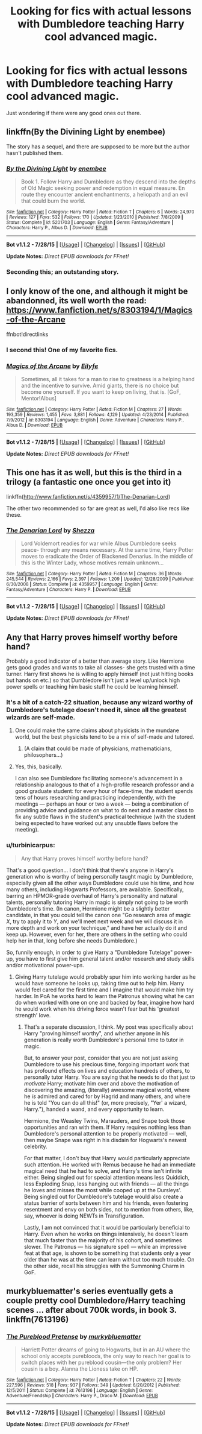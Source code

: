 #+TITLE: Looking for fics with actual lessons with Dumbledore teaching Harry cool advanced magic.

* Looking for fics with actual lessons with Dumbledore teaching Harry cool advanced magic.
:PROPERTIES:
:Author: Awful_Digiart
:Score: 12
:DateUnix: 1441488395.0
:DateShort: 2015-Sep-06
:FlairText: Request
:END:
Just wondering if there were any good ones out there.


** linkffn(By the Divining Light by enembee)

The story has a sequel, and there are supposed to be more but the author hasn't published them.
:PROPERTIES:
:Author: lmao234
:Score: 10
:DateUnix: 1441490008.0
:DateShort: 2015-Sep-06
:END:

*** [[http://www.fanfiction.net/s/5201703/1/][*/By the Divining Light/*]] by [[https://www.fanfiction.net/u/980211/enembee][/enembee/]]

#+begin_quote
  Book 1. Follow Harry and Dumbledore as they descend into the depths of Old Magic seeking power and redemption in equal measure. En route they encounter ancient enchantments, a heliopath and an evil that could burn the world.
#+end_quote

^{/Site/: [[http://www.fanfiction.net/][fanfiction.net]] *|* /Category/: Harry Potter *|* /Rated/: Fiction T *|* /Chapters/: 6 *|* /Words/: 24,970 *|* /Reviews/: 127 *|* /Favs/: 532 *|* /Follows/: 170 *|* /Updated/: 1/23/2010 *|* /Published/: 7/8/2009 *|* /Status/: Complete *|* /id/: 5201703 *|* /Language/: English *|* /Genre/: Fantasy/Adventure *|* /Characters/: Harry P., Albus D. *|* /Download/: [[http://www.p0ody-files.com/ff_to_ebook/mobile/makeEpub.php?id=5201703][EPUB]]}

--------------

*Bot v1.1.2 - 7/28/15* *|* [[[https://github.com/tusing/reddit-ffn-bot/wiki/Usage][Usage]]] | [[[https://github.com/tusing/reddit-ffn-bot/wiki/Changelog][Changelog]]] | [[[https://github.com/tusing/reddit-ffn-bot/issues/][Issues]]] | [[[https://github.com/tusing/reddit-ffn-bot/][GitHub]]]

*Update Notes:* /Direct EPUB downloads for FFnet!/
:PROPERTIES:
:Author: FanfictionBot
:Score: 3
:DateUnix: 1441490037.0
:DateShort: 2015-Sep-06
:END:


*** Seconding this; an outstanding story.
:PROPERTIES:
:Author: __Pers
:Score: 1
:DateUnix: 1441675393.0
:DateShort: 2015-Sep-08
:END:


** I only know of the one, and although it might be abandonned, its well worth the read: [[https://www.fanfiction.net/s/8303194/1/Magics-of-the-Arcane]]

ffnbot!directlinks
:PROPERTIES:
:Author: ryanvdb
:Score: 8
:DateUnix: 1441489154.0
:DateShort: 2015-Sep-06
:END:

*** I second this! One of my favorite fics.
:PROPERTIES:
:Author: tusing
:Score: 3
:DateUnix: 1441493650.0
:DateShort: 2015-Sep-06
:END:


*** [[http://www.fanfiction.net/s/8303194/1/][*/Magics of the Arcane/*]] by [[https://www.fanfiction.net/u/2552465/Eilyfe][/Eilyfe/]]

#+begin_quote
  Sometimes, all it takes for a man to rise to greatness is a helping hand and the incentive to survive. Amid giants, there is no choice but become one yourself. If you want to keep on living, that is. [GoF, Mentor!Albus]
#+end_quote

^{/Site/: [[http://www.fanfiction.net/][fanfiction.net]] *|* /Category/: Harry Potter *|* /Rated/: Fiction M *|* /Chapters/: 27 *|* /Words/: 193,359 *|* /Reviews/: 1,455 *|* /Favs/: 3,881 *|* /Follows/: 4,129 *|* /Updated/: 4/23/2014 *|* /Published/: 7/9/2012 *|* /id/: 8303194 *|* /Language/: English *|* /Genre/: Adventure *|* /Characters/: Harry P., Albus D. *|* /Download/: [[http://www.p0ody-files.com/ff_to_ebook/mobile/makeEpub.php?id=8303194][EPUB]]}

--------------

*Bot v1.1.2 - 7/28/15* *|* [[[https://github.com/tusing/reddit-ffn-bot/wiki/Usage][Usage]]] | [[[https://github.com/tusing/reddit-ffn-bot/wiki/Changelog][Changelog]]] | [[[https://github.com/tusing/reddit-ffn-bot/issues/][Issues]]] | [[[https://github.com/tusing/reddit-ffn-bot/][GitHub]]]

*Update Notes:* /Direct EPUB downloads for FFnet!/
:PROPERTIES:
:Author: FanfictionBot
:Score: 2
:DateUnix: 1441489168.0
:DateShort: 2015-Sep-06
:END:


** This one has it as well, but this is the third in a trilogy (a fantastic one once you get into it)

linkffn([[http://www.fanfiction.net/s/4359957/1/The-Denarian-Lord]])

The other two recommended so far are great as well, I'd also like recs like these.
:PROPERTIES:
:Author: MusubiKazesaru
:Score: 4
:DateUnix: 1441500476.0
:DateShort: 2015-Sep-06
:END:

*** [[http://www.fanfiction.net/s/4359957/1/][*/The Denarian Lord/*]] by [[https://www.fanfiction.net/u/524094/Shezza][/Shezza/]]

#+begin_quote
  Lord Voldemort readies for war while Albus Dumbledore seeks peace- through any means necessary. At the same time, Harry Potter moves to eradicate the Order of Blackened Denarius. In the middle of this is the Winter Lady, whose motives remain unknown...
#+end_quote

^{/Site/: [[http://www.fanfiction.net/][fanfiction.net]] *|* /Category/: Harry Potter *|* /Rated/: Fiction M *|* /Chapters/: 36 *|* /Words/: 245,544 *|* /Reviews/: 2,166 *|* /Favs/: 2,397 *|* /Follows/: 1,209 *|* /Updated/: 12/28/2009 *|* /Published/: 6/30/2008 *|* /Status/: Complete *|* /id/: 4359957 *|* /Language/: English *|* /Genre/: Fantasy/Adventure *|* /Characters/: Harry P. *|* /Download/: [[http://www.p0ody-files.com/ff_to_ebook/mobile/makeEpub.php?id=4359957][EPUB]]}

--------------

*Bot v1.1.2 - 7/28/15* *|* [[[https://github.com/tusing/reddit-ffn-bot/wiki/Usage][Usage]]] | [[[https://github.com/tusing/reddit-ffn-bot/wiki/Changelog][Changelog]]] | [[[https://github.com/tusing/reddit-ffn-bot/issues/][Issues]]] | [[[https://github.com/tusing/reddit-ffn-bot/][GitHub]]]

*Update Notes:* /Direct EPUB downloads for FFnet!/
:PROPERTIES:
:Author: FanfictionBot
:Score: 1
:DateUnix: 1441500543.0
:DateShort: 2015-Sep-06
:END:


** Any that Harry proves himself worthy before hand?

Probably a good indicator of a better than average story. Like Hermione gets good grades and wants to take all classes- she gets trusted with a time turner. Harry first shows he is willing to apply himself (not just hitting books but hands on etc.) so that Dumbledore isn't just a level up/unlock high power spells or teaching him basic stuff he could be learning himself.
:PROPERTIES:
:Score: 2
:DateUnix: 1441496173.0
:DateShort: 2015-Sep-06
:END:

*** It's a bit of a catch-22 situation, because any wizard worthy of Dumbledore's tutelage doesn't need it, since all the greatest wizards are self-made.
:PROPERTIES:
:Author: Taure
:Score: 4
:DateUnix: 1441564727.0
:DateShort: 2015-Sep-06
:END:

**** One could make the same claims about physicists in the mundane world, but the best physicists tend to be a mix of self-made and tutored.
:PROPERTIES:
:Author: __Pers
:Score: 2
:DateUnix: 1441675514.0
:DateShort: 2015-Sep-08
:END:

***** (A claim that could be made of physicians, mathematicians, philosophers...)
:PROPERTIES:
:Author: __Pers
:Score: 2
:DateUnix: 1441675557.0
:DateShort: 2015-Sep-08
:END:


**** Yes, this, basically.

I can also see Dumbledore facilitating someone's advancement in a relationship analogous to that of a high-profile research professor and a good graduate student: for every hour of face-time, the student spends tens of hours researching and practicing independently, with the meetings --- perhaps an hour or two a week --- being a combination of providing advice and guidance on what to do next and a master class to fix any subtle flaws in the student's practical technique (with the student being expected to have worked out any unsubtle flaws before the meeting).
:PROPERTIES:
:Author: turbinicarpus
:Score: 1
:DateUnix: 1441631799.0
:DateShort: 2015-Sep-07
:END:


*** u/turbinicarpus:
#+begin_quote
  Any that Harry proves himself worthy before hand?
#+end_quote

That's a good question... I don't think that there's anyone in Harry's generation who is worthy of being personally taught magic by Dumbledore, especially given all the other ways Dumbledore could use his time, and how many others, including Hogwarts Professors, are available. Specifically, barring an HPMOR-grade overhaul of Harry's personality and natural talents, personally tutoring Harry in magic is simply not going to be worth Dumbledore's time. (In canon, Hermione might be a slightly better candidate, in that you could tell the canon one "Go research area of magic /X/, try to apply it to /Y/, and we'll meet next week and we will discuss it in more depth and work on your technique," and have her actually do it and keep up. However, even for her, there are others in the setting who could help her in that, long before she needs Dumbledore.)

So, funnily enough, in order to give Harry a "Dumbledore Tutelage" power-up, you have to first give him general talent and/or research and study skills and/or motivational power-ups.
:PROPERTIES:
:Author: turbinicarpus
:Score: 5
:DateUnix: 1441514930.0
:DateShort: 2015-Sep-06
:END:

**** Giving Harry tutelage would probably spur him into working harder as he would have someone he looks up, taking time out to help him. Harry would feel cared for the first time and I imagine that would make him try harder. In PoA he works hard to learn the Patronus showing what he can do when worked with one on one and backed by fear, imagine how hard he would work when his driving force wasn't fear but his 'greatest strength' love.
:PROPERTIES:
:Author: FutureTrunks
:Score: 1
:DateUnix: 1441530181.0
:DateShort: 2015-Sep-06
:END:

***** That's a separate discussion, I think. My post was specifically about Harry "proving himself worthy", and whether anyone in his generation is really worth Dumbledore's personal time to tutor in magic.

But, to answer your post, consider that you are not just asking Dumbledore to use his precious time, forgoing important work that has profound effects on lives and education hundreds of others, to personally tutor Harry. You are saying that he needs to do that just to /motivate/ Harry; motivate him over and above the motivation of discovering the amazing, (literally) awesome magical world, where he /is/ admired and cared for by Hagrid and many others, and where he is told "You can do all this!" (or, more precisely, "Yer' a wizard, Harry."), handed a wand, and every opportunity to learn.

Hermione, the Weasley Twins, Marauders, and Snape took those opportunities and ran with them. If Harry requires nothing less than Dumbledore's personal attention to be properly motivated --- well, then maybe Snape was right in his disdain for Hogwarts's newest celebrity.

For that matter, I don't buy that Harry would particularly appreciate such attention. He worked with Remus because he had an immediate magical need that he had to solve, and Harry's time isn't infinite either. Being singled out for special attention means less Quiddich, less Exploding Snap, less hanging out with friends --- all the things he loves and misses the most while cooped up at the Dursleys'. Being singled out for Dumbledore's tutelage would also create a status barrier of sorts between him and his friends, even fostering resentment and envy on both sides, not to mention from others, like, say, whoever is doing NEWTs in Transfiguration.

Lastly, I am not convinced that it would be particularly beneficial to Harry. Even when he works on things intensively, he doesn't learn that much faster than the majority of his cohort, and sometimes slower. The Patronus --- his signature spell --- while an impressive feat at that age, is shown to be something that students only a year older than he was at the time can learn without too much trouble. On the other side, recall his struggles with the Summoning Charm in GoF.
:PROPERTIES:
:Author: turbinicarpus
:Score: 2
:DateUnix: 1441540438.0
:DateShort: 2015-Sep-06
:END:


** murkybluematter's series eventually gets a couple pretty cool Dumbledore/Harry teaching scenes ... after about 700k words, in book 3. linkffn(7613196)
:PROPERTIES:
:Author: inimically
:Score: 1
:DateUnix: 1441505723.0
:DateShort: 2015-Sep-06
:END:

*** [[http://www.fanfiction.net/s/7613196/1/][*/The Pureblood Pretense/*]] by [[https://www.fanfiction.net/u/3489773/murkybluematter][/murkybluematter/]]

#+begin_quote
  Harriett Potter dreams of going to Hogwarts, but in an AU where the school only accepts purebloods, the only way to reach her goal is to switch places with her pureblood cousin---the only problem? Her cousin is a boy. Alanna the Lioness take on HP.
#+end_quote

^{/Site/: [[http://www.fanfiction.net/][fanfiction.net]] *|* /Category/: Harry Potter *|* /Rated/: Fiction T *|* /Chapters/: 22 *|* /Words/: 227,596 *|* /Reviews/: 518 *|* /Favs/: 937 *|* /Follows/: 349 *|* /Updated/: 6/20/2012 *|* /Published/: 12/5/2011 *|* /Status/: Complete *|* /id/: 7613196 *|* /Language/: English *|* /Genre/: Adventure/Friendship *|* /Characters/: Harry P., Draco M. *|* /Download/: [[http://www.p0ody-files.com/ff_to_ebook/mobile/makeEpub.php?id=7613196][EPUB]]}

--------------

*Bot v1.1.2 - 7/28/15* *|* [[[https://github.com/tusing/reddit-ffn-bot/wiki/Usage][Usage]]] | [[[https://github.com/tusing/reddit-ffn-bot/wiki/Changelog][Changelog]]] | [[[https://github.com/tusing/reddit-ffn-bot/issues/][Issues]]] | [[[https://github.com/tusing/reddit-ffn-bot/][GitHub]]]

*Update Notes:* /Direct EPUB downloads for FFnet!/
:PROPERTIES:
:Author: FanfictionBot
:Score: 1
:DateUnix: 1441505744.0
:DateShort: 2015-Sep-06
:END:
